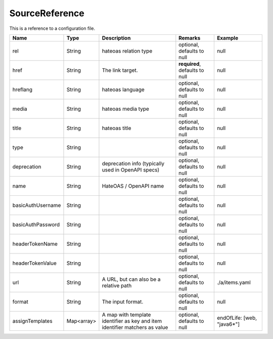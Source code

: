 SourceReference
---------------

This is a reference to a configuration file.


.. list-table::
   :header-rows: 1

   * - Name
     - Type
     - Description
     - Remarks
     - Example

   * - rel
     - String
     - hateoas relation type
     - optional, defaults to null
     - null
   * - href
     - String
     - The link target.
     - **required**, defaults to null
     - null
   * - hreflang
     - String
     - hateoas language
     - optional, defaults to null
     - null
   * - media
     - String
     - hateoas media type
     - optional, defaults to null
     - null
   * - title
     - String
     - hateoas title
     - optional, defaults to null
     - null
   * - type
     - String
     - 
     - optional, defaults to null
     - null
   * - deprecation
     - String
     - deprecation info (typically used in OpenAPI specs)
     - optional, defaults to null
     - null
   * - name
     - String
     - HateOAS / OpenAPI name
     - optional, defaults to null
     - null
   * - basicAuthUsername
     - String
     - 
     - optional, defaults to null
     - null
   * - basicAuthPassword
     - String
     - 
     - optional, defaults to null
     - null
   * - headerTokenName
     - String
     - 
     - optional, defaults to null
     - null
   * - headerTokenValue
     - String
     - 
     - optional, defaults to null
     - null
   * - url
     - String
     - A URL, but can also be a relative path
     - optional, defaults to null
     - ./a/items.yaml
   * - format
     - String
     - The input format.
     - optional, defaults to null
     - null
   * - assignTemplates
     - Map<array>
     - A map with template identifier as key and item identifier matchers as value
     - optional, defaults to null
     - endOfLife: [web, "java6*"]

